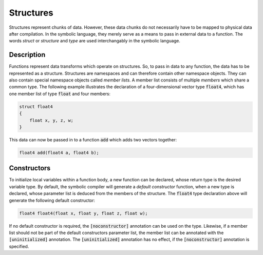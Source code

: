 Structures
==========
Structures represent chunks of data. However, these data chunks do not necessarily have to be mapped to physical data after compilation. In the symbolic language, they merely serve as a means to pass in external data to a function. The words *struct* or *structure* and *type* are used interchangably in the symbolic language.

Description
-----------
Functions represent data transforms which operate on structures. So, to pass in data to any function, the data has to be represented as a structure. Structures are namespaces and can therefore contain other namespace objects. They can also contain special namespace objects  called *member lists*. A member list consists of multiple *members* which share a common type. The following example illustrates the declaration of a four-dimensional vector type :code:`float4`, which has one member list of type :code:`float` and four members:

.. code-block:: cpp

    struct float4
    {
        float x, y, z, w;
    }
  
This data can now be passed in to a function :code:`add` which adds two vectors together:

.. code-block:: cpp

    float4 add(float4 a, float4 b);

Constructors
------------
To initialize local variables within a function body, a new function can be declared, whose return type is the desired variable type. By default, the symbolic compiler will generate a *default constructor* function, when a new type is declared, whose parameter list is deduced from the members of the structure. The :code:`float4` type declaration above will generate the following default constructor:

.. code-block:: cpp

    float4 float4(float x, float y, float z, float w);
    
If no default constructor is required, the :code:`[noconstructor]` annotation can be used on the type. Likewise, if a member list should not be part of the default constructors parameter list, the member list can be annotated with the :code:`[uninitialized]` annotation. The :code:`[uninitialized]` annotation has no effect, if the :code:`[noconstructor]` annotation is specified.
